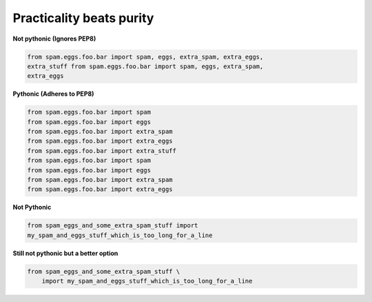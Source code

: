 Practicality beats purity
--------------------------

**Not pythonic (Ignores PEP8)**

.. code:: python 

    from spam.eggs.foo.bar import spam, eggs, extra_spam, extra_eggs,
    extra_stuff from spam.eggs.foo.bar import spam, eggs, extra_spam,
    extra_eggs

**Pythonic (Adheres to PEP8)**

.. code:: python 

    from spam.eggs.foo.bar import spam 
    from spam.eggs.foo.bar import eggs
    from spam.eggs.foo.bar import extra_spam 
    from spam.eggs.foo.bar import extra_eggs 
    from spam.eggs.foo.bar import extra_stuff 
    from spam.eggs.foo.bar import spam
    from spam.eggs.foo.bar import eggs
    from spam.eggs.foo.bar import extra_spam
    from spam.eggs.foo.bar import extra_eggs

**Not Pythonic**

.. code:: python

    from spam_eggs_and_some_extra_spam_stuff import
    my_spam_and_eggs_stuff_which_is_too_long_for_a_line

**Still not pythonic but a better option**

.. code:: python

    from spam_eggs_and_some_extra_spam_stuff \
        import my_spam_and_eggs_stuff_which_is_too_long_for_a_line
